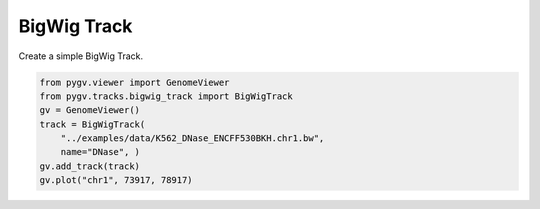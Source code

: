 
.. DO NOT EDIT.
.. THIS FILE WAS AUTOMATICALLY GENERATED BY SPHINX-GALLERY.
.. TO MAKE CHANGES, EDIT THE SOURCE PYTHON FILE:
.. "plot_directive/bigwig.py"
.. LINE NUMBERS ARE GIVEN BELOW.

.. only:: html

    .. note::
        :class: sphx-glr-download-link-note

        :ref:`Go to the end <sphx_glr_download_plot_directive_bigwig.py>`
        to download the full example code

.. rst-class:: sphx-glr-example-title

.. _sphx_glr_plot_directive_bigwig.py:


============
BigWig Track
============

Create a simple BigWig Track.

.. GENERATED FROM PYTHON SOURCE LINES 8-16

.. code-block:: default

    from pygv.viewer import GenomeViewer
    from pygv.tracks.bigwig_track import BigWigTrack
    gv = GenomeViewer()
    track = BigWigTrack(
        "../examples/data/K562_DNase_ENCFF530BKH.chr1.bw",
        name="DNase", )
    gv.add_track(track)
    gv.plot("chr1", 73917, 78917)


.. rst-class:: sphx-glr-timing

   **Total running time of the script:** ( 0 minutes  0.000 seconds)


.. _sphx_glr_download_plot_directive_bigwig.py:

.. only:: html

  .. container:: sphx-glr-footer sphx-glr-footer-example




    .. container:: sphx-glr-download sphx-glr-download-python

      :download:`Download Python source code: bigwig.py <bigwig.py>`

    .. container:: sphx-glr-download sphx-glr-download-jupyter

      :download:`Download Jupyter notebook: bigwig.ipynb <bigwig.ipynb>`


.. only:: html

 .. rst-class:: sphx-glr-signature

    `Gallery generated by Sphinx-Gallery <https://sphinx-gallery.github.io>`_
